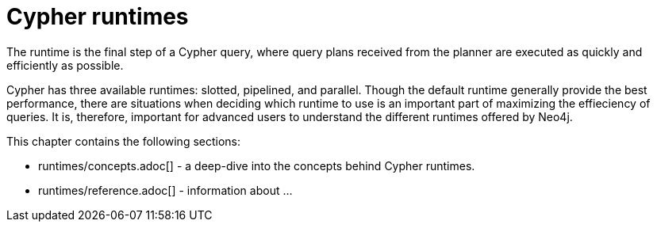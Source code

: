 :description: Overview page for the Cypher runtimes chapter
= Cypher runtimes

The runtime is the final step of a Cypher query, where query plans received from the planner are executed as quickly and efficiently as possible. 

Cypher has three available runtimes: slotted, pipelined, and parallel.
Though the default runtime generally provide the best performance, there are situations when deciding which runtime to use is an important part of maximizing the effieciency of queries. 
It is, therefore, important for advanced users to understand the different runtimes offered by Neo4j.

This chapter contains the following sections:

* runtimes/concepts.adoc[] - a deep-dive into the concepts behind Cypher runtimes.
* runtimes/reference.adoc[] - information about ...
